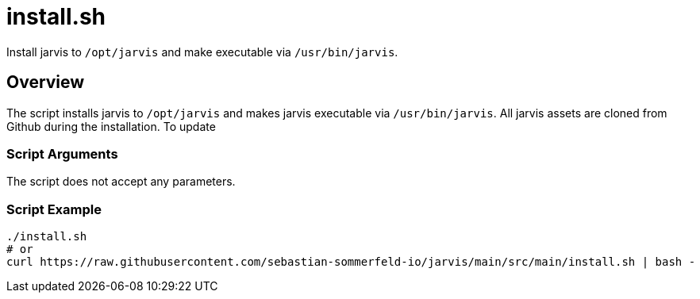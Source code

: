 = install.sh

// +-----------------------------------------------+
// |                                               |
// |    DO NOT EDIT HERE !!!!!                     |
// |                                               |
// |    File is auto-generated by pipline.         |
// |    Contents are based on bash script docs.    |
// |                                               |
// +-----------------------------------------------+


Install jarvis to `/opt/jarvis` and make executable via `/usr/bin/jarvis`.

== Overview

The script installs jarvis to `/opt/jarvis` and makes jarvis executable via `/usr/bin/jarvis`.
All jarvis assets are cloned from Github during the installation. To update

=== Script Arguments

The script does not accept any parameters.

=== Script Example

[source, bash]

----
./install.sh
# or
curl https://raw.githubusercontent.com/sebastian-sommerfeld-io/jarvis/main/src/main/install.sh | bash -
----
